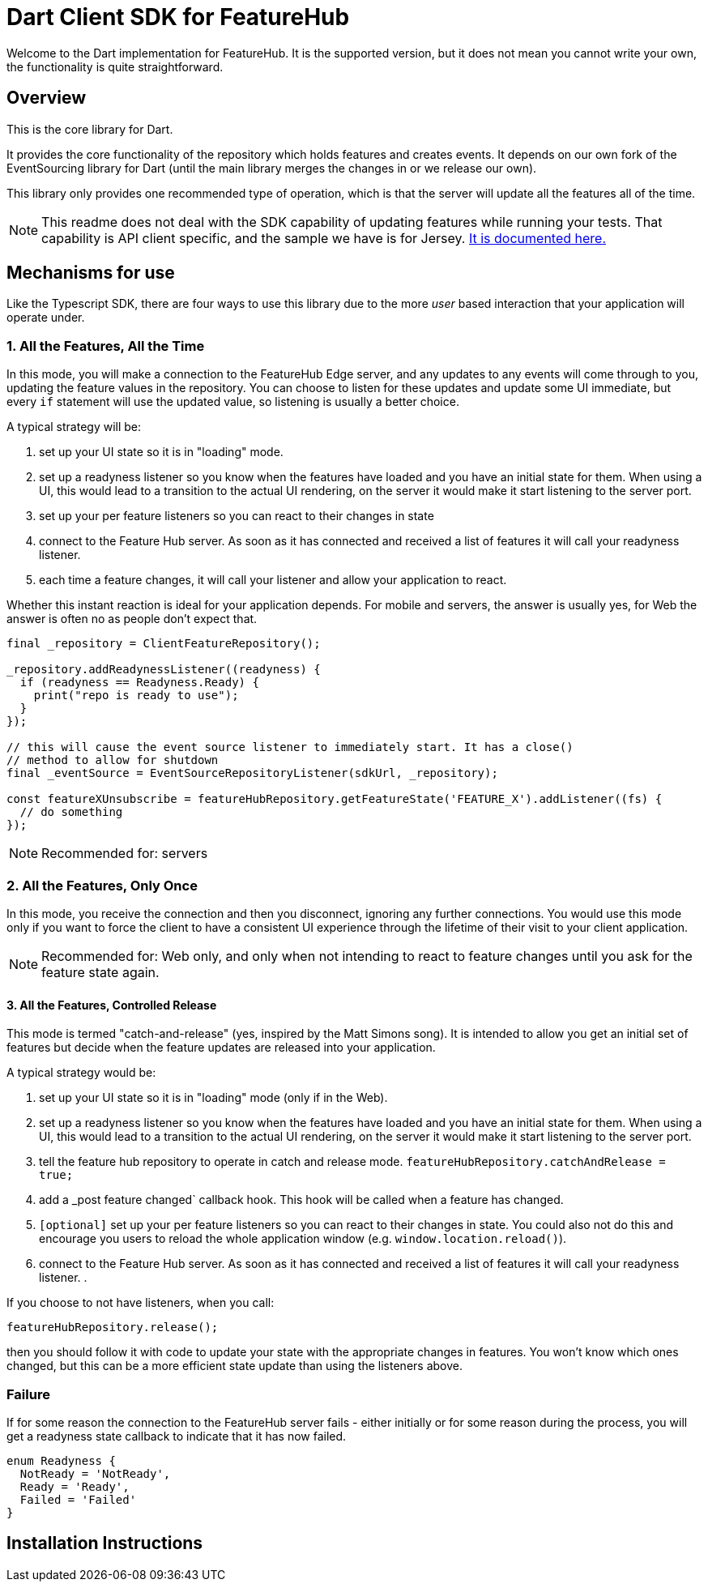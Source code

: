 = Dart Client SDK for FeatureHub
ifdef::env-github,env-browser[:outfilesuffix: .adoc]

Welcome to the Dart implementation for FeatureHub. It is the supported version, but it does not mean
you cannot write your own, the functionality is quite straightforward.

== Overview

This is the core library for Dart.

It provides the core functionality of the
repository which holds features and creates events. It depends on our own fork of the EventSourcing library
for Dart (until the main library merges the changes in or we release our own). 

This library only provides one recommended type of operation, which is that the server will update all the features
all of the time.

NOTE: This readme does not deal with the SDK capability of updating features while running your tests. That
capability is API client specific, and the sample we have is for Jersey. link:../client-java-jersey/README{outfilesuffix}[It is documented here.]

== Mechanisms for use

Like the Typescript SDK, there are four ways to use this library due to the more _user_ based interaction that your
application will operate under.

=== 1. All the Features, All the Time

In this mode, you will make a connection to the FeatureHub Edge server, and any updates to any events will come
through to you, updating the feature values in the repository. You can choose to listen for these updates and update
some UI immediate, but every `if` statement will use the updated value, so listening is usually a better choice.

A typical strategy will be:

. set up your UI state so it is in "loading" mode.
. set up a readyness listener so you know when the features have loaded and you have an initial state for them. When
using a UI, this would lead to a transition to the actual UI rendering, on the server it would make it start listening
to the server port.
. set up your per feature listeners so you can react to their changes in state
. connect to the Feature Hub server. As soon as it has connected and received a list of features it will call your
readyness listener.
. each time a feature changes, it will call your listener and allow your application to react.

Whether this instant reaction is ideal for your application depends. For mobile and servers, the answer is usually
yes, for Web the answer is often no as people don't expect that.

[source,dart]
----
final _repository = ClientFeatureRepository();

_repository.addReadynessListener((readyness) {
  if (readyness == Readyness.Ready) {
    print("repo is ready to use");
  }
});

// this will cause the event source listener to immediately start. It has a close()
// method to allow for shutdown 
final _eventSource = EventSourceRepositoryListener(sdkUrl, _repository);

const featureXUnsubscribe = featureHubRepository.getFeatureState('FEATURE_X').addListener((fs) {
  // do something
});


----

NOTE: Recommended for: servers

=== 2. All the Features, Only Once

In this mode, you receive the connection and then you disconnect, ignoring any further connections. You would
use this mode only if you want to force the client to have a consistent UI experience through the lifetime of their
visit to your client application.



NOTE: Recommended for: Web only, and only when not intending to react to feature changes until you ask for the feature state again.

==== 3. All the Features, Controlled Release

This mode is termed "catch-and-release" (yes, inspired by the Matt Simons song). It is intended to allow you get
an initial set of features but decide when the feature updates are released into your application.

A typical strategy would be:

. set up your UI state so it is in "loading" mode (only if in the Web).
. set up a readyness listener so you know when the features have loaded and you have an initial state for them. When
using a UI, this would lead to a transition to the actual UI rendering, on the server it would make it start listening
to the server port.
. tell the feature hub repository to operate in catch and release mode. `featureHubRepository.catchAndRelease = true;`
. add a _post feature changed` callback hook. This hook will be called when a feature has changed.
. `[optional]` set up your per feature listeners so you can react to their changes in state. You could also not do this and
encourage you users to reload the whole application window (e.g. `window.location.reload()`).
. connect to the Feature Hub server. As soon as it has connected and received a list of features it will call your
readyness listener.
.


If you choose to not have listeners, when you call:

----
featureHubRepository.release();
----

then you should follow it with code to update your state with the appropriate changes in features. You
won't know which ones changed, but this can be a more efficient state update than using the listeners above.

=== Failure

If for some reason the connection to the FeatureHub server fails - either initially or for some reason during
the process, you will get a readyness state callback to indicate that it has now failed.

[source,dart]
----
enum Readyness {
  NotReady = 'NotReady',
  Ready = 'Ready',
  Failed = 'Failed'
}
----

== Installation Instructions





